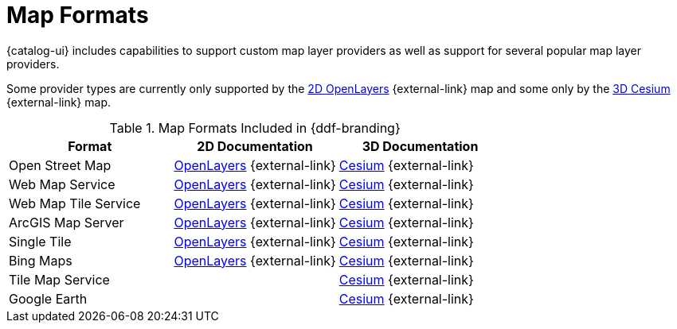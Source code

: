 :type: subCoreConcept
:section: Core Concepts
:status: published
:title: Map Formats
:parent: Standards Supported by {branding}
:order: 02

= Map Formats

{catalog-ui} includes capabilities to support custom map layer providers as well as support for several popular map layer providers.

Some provider types are currently only supported by the https://openlayers.org[2D OpenLayers] {external-link} map and some only by the https://cesiumjs.org[3D Cesium] {external-link} map.

.Map Formats Included in {ddf-branding}
[cols="1,1,1" options="header"]
|===

|Format
|2D Documentation
|3D Documentation

|Open Street Map
|https://openlayers.org/en/v{openlayers.version}/apidoc/ol.source.OSM.html[OpenLayers] {external-link}
|https://cesiumjs.org/releases/{cesium.version}/Build/Documentation/createOpenStreetMapImageryProvider.html[Cesium] {external-link}

|Web Map Service
|https://openlayers.org/en/v{openlayers.version}/apidoc/ol.source.ImageWMS.html[OpenLayers] {external-link}
|https://cesiumjs.org/releases/{cesium.version}/Build/Documentation/WebMapServiceImageryProvider.html[Cesium] {external-link}

|Web Map Tile Service
|https://openlayers.org/en/v{openlayers.version}/apidoc/ol.source.WMTS.html[OpenLayers] {external-link}
|https://cesiumjs.org/releases/{cesium.version}/Build/Documentation/WebMapTileServiceImageryProvider.html[Cesium] {external-link}

|ArcGIS Map Server
|https://openlayers.org/en/v{openlayers.version}/apidoc/ol.source.XYZ.html[OpenLayers] {external-link}
|https://cesiumjs.org/releases/{cesium.version}/Build/Documentation/ArcGisMapServerImageryProvider.html[Cesium] {external-link}

|Single Tile
|https://openlayers.org/en/v{openlayers.version}/apidoc/ol.source.ImageStatic.html[OpenLayers] {external-link}
|https://cesiumjs.org/releases/{cesium.version}/Build/Documentation/SingleTileImageryProvider.html[Cesium] {external-link}

|Bing Maps
|https://openlayers.org/en/v{openlayers.version}/apidoc/ol.source.BingMaps.html[OpenLayers] {external-link}
|https://cesiumjs.org/releases/{cesium.version}/Build/Documentation/BingMapsImageryProvider.html[Cesium] {external-link}

|Tile Map Service
|
|https://cesiumjs.org/releases/{cesium.version}/Build/Documentation/createTileMapServiceImageryProvider.html[Cesium] {external-link}

|Google Earth
|
|https://cesiumjs.org/releases/{cesium.version}/Build/Documentation/GoogleEarthImageryProvider.html[Cesium] {external-link}

|===

